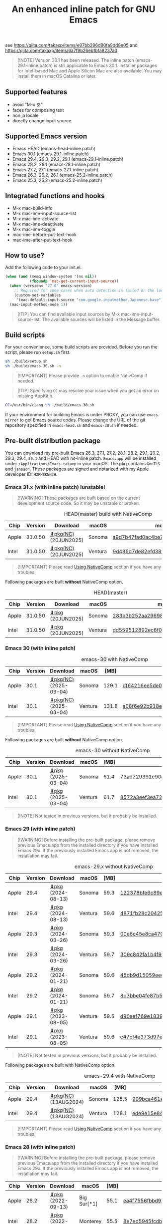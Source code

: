 #+title: An enhanced inline patch for GNU Emacs

[[https://github.com/takaxp/ns-inline-patch/actions/workflows/build-head.yml][https://github.com/takaxp/ns-inline-patch/actions/workflows/build-head.yml/badge.svg]]
[[https://github.com/takaxp/ns-inline-patch/actions/workflows/nightly-arm64.yml][https://github.com/takaxp/ns-inline-patch/actions/workflows/nightly-arm64.yml/badge.svg]]
[[https://github.com/takaxp/ns-inline-patch/actions/workflows/nightly-x86_64.yml][https://github.com/takaxp/ns-inline-patch/actions/workflows/nightly-x86_64.yml/badge.svg]]
[[https://github.com/takaxp/ns-inline-patch/actions/workflows/release-latest_native.yml][https://github.com/takaxp/ns-inline-patch/actions/workflows/release-latest_native.yml/badge.svg]]
[[https://github.com/takaxp/ns-inline-patch/actions/workflows/release-latest.yml][https://github.com/takaxp/ns-inline-patch/actions/workflows/release-latest.yml/badge.svg]]

see https://qiita.com/takaxp/items/e07bb286d80fa9dd8e05 and https://qiita.com/takaxp/items/6a7f9b26eb1b1a8237a0

#+begin_quote
[!NOTE]
Version 30.1 has been released. The inline patch (emacs-29.1-inline.patch) is still applicable to Emacs 30.1. Installer packages for Intel-based Mac and Apple Silicon Mac are also available. You may install them in macOS Catalina or later.
#+end_quote

** Supported features

- avoid "M-x あ"
- faces for composing text
- non ja locale
- directly change input source

** Supported Emacs version

- Emacs HEAD (emacs-head-inline.patch)
- Emacs 30.1 (emacs-29.1-inline.patch)
- Emacs 29.4, 29.3, 29.2, 29.1 (emacs-29.1-inline.patch)
- Emacs 28.2, 28.1 (emacs-28.1-inline.patch)
- Emacs 27.2, 27.1 (emacs-27.1-inline.patch)
- Emacs 26.3, 26.2, 26.1 (emacs-25.2-inline.patch)
- Emacs 25.3, 25.2 (emacs-25.2-inline.patch)

** Integrated functions and hooks
:PROPERTIES:
:ID:       982CF02C-EE91-4EC1-8F21-98A581399E00
:END:

- M-x mac-build-info
- M-x mac-ime-input-source-list
- M-x mac-ime-activate
- M-x mac-ime-deactivate
- M-x mac-ime-toggle
- mac-ime-before-put-text-hook
- mac-ime-after-put-text-hook

** How to use?
:PROPERTIES:
:ID:       88272C0F-ED87-46B0-ADC8-64FAB20C6908
:END:

Add the following code to your init.el.

#+begin_src emacs-lisp
(when (and (memq window-system '(ns nil))
           (fboundp 'mac-get-current-input-source))
  (when (version< "27.0" emacs-version)
    ;; Required for some cases when auto detection is failed or the locale is "en".
    (custom-set-variables
     '(mac-default-input-source "com.google.inputmethod.Japanese.base")))
  (mac-input-method-mode 1))
#+end_src

#+begin_quote
[!TIP]
You can find available input sources by M-x mac-ime-input-source-list. The available sources will be listed in the Message buffer.
#+end_quote

** Build scripts
:PROPERTIES:
:ID:       C992491F-5B7F-4F0F-BB99-B1343603CBD6
:END:

For your convenience, some build scripts are provided. Before you run the script, please run =setup.sh= first.

#+begin_src sh
sh ./build/setup.sh
sh ./build/emacs-30.sh -n
#+end_src

#+begin_quote
[!IMPORTANT]
Please provide ~-n~ option to enable NativComp if needed.
#+end_quote

#+begin_quote
[!TIP]
Specifying ~CC~ may resolve your issue when you get an error on missing AppKit.h.
#+end_quote

#+begin_src sh
CC=/usr/bin/clang sh ./build/emacs-30.sh
#+end_src

If your environment for building Emacs is under PROXY, you can use =emacs-mirror= to get Emacs source codes. Please change the URL of the git repository specified in =emacs-head.sh= and =emacs-30.sh= if needed.

** Pre-built distribution package
:PROPERTIES:
:ID:       3A8A27A7-93D9-4F4E-A621-042FC4521D14
:END:

You can download my pre-built Emacs 26.3, 27.1, 27.2, 28.1, 28.2, 29.1, 29.2, 29.3, 29.4, =30.1= and HEAD with ns-inline patch. =Emacs.app= will be installed under =/Applications/Emacs-takaxp= in your macOS. The pkg contains =GnuTLS= and =jansson=. These packages are signed and notarized with my Apple developer ID: =H2PH8KNN3H=.

*** Emacs 31.x (with inline patch) *!unstable!*
:PROPERTIES:
:ID:       9B7E9F4F-E5C7-4A09-A06B-7E1E58ADBDB9
:END:

#+begin_quote
[!WARNING]
These packages are built based on the current development source code. So it may be unstable or broken.
#+end_quote

# https://docs.github.com/en/actions/using-github-hosted-runners/using-github-hosted-runners/about-github-hosted-runners

#+caption: HEAD(master) build with NativeComp
| Chip  | Version | Download              | macOS   | md5                              |
|-------+---------+-----------------------+---------+----------------------------------|
| Apple | 31.0.50 | [[https://pxaka.tokyo/emacs/pkg/emacs-head_apple_nc.pkg][⬇pkg(NC)]] (20JUN2025) | Sonoma  | [[https://pxaka.tokyo/emacs/pkg/emacs-head_apple_nc.md5][a9d7b47fad0ac4be7a0c6f7e53db047c]] |
| Intel | 31.0.50 | [[https://pxaka.tokyo/emacs/pkg/emacs-head_intel_nc.pkg][⬇pkg(NC)]] (20JUN2025) | Ventura | [[https://pxaka.tokyo/emacs/pkg/emacs-head_intel_nc.md5][9d486d7de82efd38f4ff41e103426b98]] |

#+begin_quote
[!IMPORTANT]
Please read [[https://github.com/takaxp/ns-inline-patch?tab=readme-ov-file#using-nativecomp][Using NativeComp]] section if you have any troubles.
#+end_quote

Following packages are built *without* NativeComp option.

#+caption: HEAD(master)
| Chip  | Version | Download          | macOS   | md5                              |
|-------+---------+-------------------+---------+----------------------------------|
| Apple | 31.0.50 | [[https://pxaka.tokyo/emacs/pkg/emacs-head_apple.pkg][⬇pkg]] (20JUN2025) | Sonoma  | [[https://pxaka.tokyo/emacs/pkg/emacs-head_apple.md5][283b3b252aa29698979109e4177bca48]] |
| Intel | 31.0.50 | [[https://pxaka.tokyo/emacs/pkg/emacs-head_intel.pkg][⬇pkg]] (20JUN2025) | Ventura | [[https://pxaka.tokyo/emacs/pkg/emacs-head_intel.md5][dd559512892ec6f08520d3224808ee13]] |

*** Emacs 30 (with inline patch)
:PROPERTIES:
:ID:       E33762E0-D4DC-4E5D-B7A9-06CB5493E3C1
:END:

#+caption: emacs-30 with NativeComp
| Chip  | Version | Download              | macOS   |  [MB] | md5                              |
|-------+---------+-----------------------+---------+-------+----------------------------------|
| Apple |    30.1 | [[https://pxaka.tokyo/emacs/pkg/emacs-30.1_apple_nc.pkg][⬇pkg(NC)]] (2025-03-04) | Sonoma  | 129.1 | [[https://pxaka.tokyo/emacs/pkg/emacs-30.1_apple_nc.md5][df64216ee5de0753f66cddd8be379d4c]] |
| Intel |    30.1 | [[https://pxaka.tokyo/emacs/pkg/emacs-30.1_intel_nc.pkg][⬇pkg(NC)]] (2025-03-04) | Ventura | 131.8 | [[https://pxaka.tokyo/emacs/pkg/emacs-30.1_intel_nc.md5][a08f6e92b918e4d190a03249dc5058c5]] |

#+begin_quote
[!IMPORTANT]
Please read [[https://github.com/takaxp/ns-inline-patch?tab=readme-ov-file#using-nativecomp][Using NativeComp]] section if you have any troubles.
#+end_quote

Following packages are built *without* NativeComp option.

#+caption: emacs-30 without NativeComp
| Chip  | Version | Download           | macOS   | [MB] | md5                              |
|-------+---------+--------------------+---------+------+----------------------------------|
| Apple |    30.1 | [[https://pxaka.tokyo/emacs/pkg/emacs-30.1_apple.pkg][⬇pkg]] (2025-03-04) | Sonoma  | 61.4 | [[https://pxaka.tokyo/emacs/pkg/emacs-30.1_apple.md5][73ad729391e90cf24e59b3bcc32005bf]] |
| Intel |    30.1 | [[https://pxaka.tokyo/emacs/pkg/emacs-30.1_intel.pkg][⬇pkg]] (2025-03-04) | Ventura | 61.7 | [[https://pxaka.tokyo/emacs/pkg/emacs-30.1_intel.md5][8572a3eef3ea7242a5aeb213b1f3b892]] |

#+begin_quote
[!NOTE]
Not tested in previous versions, but it probably be installed.
#+end_quote

*** Emacs 29 (with inline patch)
:PROPERTIES:
:ID:       439F2090-DF77-4228-AAE1-54B97AD67C3E
:END:

#+begin_quote
[!WARNING]
Before installing the pre-built package, please remove previous Emacs.app from the installed directory if you have installed Emacs 29x. If the previously installed Emacs.app is not removed, the installation may fail.
#+end_quote

#+caption: emacs-29.x without NativeComp
| Chip  | Version | Download          | macOS   | [MB] | md5                              |
|-------+---------+-------------------+---------+------+----------------------------------|
| Apple |    29.4 | [[https://pxaka.tokyo/emacs/pkg/emacs-29.4_apple.pkg][⬇pkg]] (2024-08-13) | Sonoma  | 59.3 | [[https://pxaka.tokyo/emacs/pkg/emacs-29.4_apple.md5][122378bfe6c89eb8e29d292e6d982758]] |
| Intel |    29.4 | [[https://pxaka.tokyo/emacs/pkg/emacs-29.4_intel.pkg][⬇pkg]] (2024-08-13) | Ventura | 59.6 | [[https://pxaka.tokyo/emacs/pkg/emacs-29.4_intel.md5][4871fb28c204254733de5f92fb2b2609]] |
|-------+---------+-------------------+---------+------+----------------------------------|
| Apple |    29.3 | [[https://pxaka.tokyo/emacs/pkg/emacs-29.3_apple.pkg][⬇pkg]] (2024-03-26) | Sonoma  | 59.3 | [[https://pxaka.tokyo/emacs/pkg/emacs-29.3_apple.md5][00e6c45e8ca4701a2c14c68fcee3ac63]] |
| Intel |    29.3 | [[https://pxaka.tokyo/emacs/pkg/emacs-29.3_intel.pkg][⬇pkg]] (2024-03-26) | Ventura | 59.7 | [[https://pxaka.tokyo/emacs/pkg/emacs-29.3_intel.md5][309c842fa1b4f9be822e2fb20433716b]] |
|-------+---------+-------------------+---------+------+----------------------------------|
| Apple |    29.2 | [[https://pxaka.tokyo/emacs/pkg/emacs-29.2_apple.pkg][⬇pkg]] (2024-01-21) | Sonoma  | 59.6 | [[https://pxaka.tokyo/emacs/pkg/emacs-29.2_apple.md5][45db9d15059eec40a32a6570aae79200]] |
| Intel |    29.2 | [[https://pxaka.tokyo/emacs/pkg/emacs-29.2_intel.pkg][⬇pkg]] (2024-01-21) | Sonoma  | 59.7 | [[https://pxaka.tokyo/emacs/pkg/emacs-29.2_intel.md5][8b7bbe04fe87b586bc6848eb588bb005]] |
|-------+---------+-------------------+---------+------+----------------------------------|
| Apple |    29.1 | [[https://pxaka.tokyo/emacs/pkg/emacs-29.1_apple.pkg][⬇pkg]] (2023-08-05) | Ventura | 59.5 | [[https://pxaka.tokyo/emacs/pkg/emacs-29.1_apple.md5][d90aef769e18390247aa715bef781677]] |
| Intel |    29.1 | [[https://pxaka.tokyo/emacs/pkg/emacs-29.1_intel.pkg][⬇pkg]] (2023-08-05) | Ventura | 59.6 | [[https://pxaka.tokyo/emacs/pkg/emacs-29.1_intel.md5][c47cf4e373d97e6ccbbe0775aa007a2c]] |

#+begin_quote
[!NOTE]
Not tested in previous versions, but it probably be installed.
#+end_quote

Following packages are built with NativeComp option.

#+caption: emacs-29.4 with NativeComp
| Chip  | Version | Download              | macOS   |  [MB] | md5                              |
|-------+---------+-----------------------+---------+-------+----------------------------------|
| Apple |    29.4 | [[https://pxaka.tokyo/emacs/pkg/emacs-29.4_apple_nc.pkg][⬇pkg(NC)]] (13AUG2024) | Sonoma  | 125.5 | [[https://pxaka.tokyo/emacs/pkg/emacs-29.4_apple_nc.md5][909bca461aab416c4ed8a3971531685c]] |
| Intel |    29.4 | [[https://pxaka.tokyo/emacs/pkg/emacs-29.4_intel_nc.pkg][⬇pkg(NC)]] (13AUG2024) | Ventura | 128.1 | [[https://pxaka.tokyo/emacs/pkg/emacs-29.4_intel_nc.md5][ede9e15e84926b4d834dd21029fde595]] |

#+begin_quote
[!IMPORTANT]
Please read [[https://github.com/takaxp/ns-inline-patch?tab=readme-ov-file#using-nativecomp][Using NativeComp]] section if you have any troubles.
#+end_quote

*** Emacs 28 (with inline patch)

#+begin_quote
[!WARNING]
Before installing the pre-built package, please remove previous Emacs.app from the installed directory if you have installed Emacs 29x. If the previously installed Emacs.app is not removed, the installation may fail.
#+end_quote

| Chip  | Version | Download          | macOS             | [MB] | md5                              |
|-------+---------+-------------------+-------------------+------+----------------------------------|
| Apple |    28.2 | [[https://pxaka.tokyo/emacs/pkg/emacs-28.2_apple.pkg][⬇pkg]] (2022-09-13) | Big Sur[*1]       | 55.1 | [[https://pxaka.tokyo/emacs/pkg/emacs-28.2_apple.md5][ea4f7556fbbd971af50b1671e1daf586]] |
| Intel |    28.2 | [[https://pxaka.tokyo/emacs/pkg/emacs-28.2_intel.pkg][⬇pkg]] (2022-09-13) | Monterey          | 55.5 | [[https://pxaka.tokyo/emacs/pkg/emacs-28.2_intel.md5][8e7ed5945fcdb2c8cad2e663e96c569b]] |
|-------+---------+-------------------+-------------------+------+----------------------------------|
| Apple |    28.1 | [[https://pxaka.tokyo/emacs/pkg/emacs-28.1_apple.pkg][⬇pkg]] (2022-05-09) | Big Sur[*1]       | 55.0 | [[https://pxaka.tokyo/emacs/pkg/emacs-28.1_apple.md5][29589057e1911dfec50b7a6c8fae890f]] |
| Intel |    28.1 | [[https://pxaka.tokyo/emacs/pkg/emacs-28.1_intel.pkg][⬇pkg]] (2022-05-09) | Big Sur, Monterey | 55.4 | [[https://pxaka.tokyo/emacs/pkg/emacs-28.1_intel.md5][a2823a3e929bcf90e67b144dd1db220d]] |

[*1] Not tested in Monterey but it probably be installed.

*** Emacs 27 (with inline patch)
| Chip  | Version | Download         | macOS             | [MB] | md5                              |
|-------+---------+------------------+-------------------+------+----------------------------------|
| Apple |    27.2 | [[https://pxaka.tokyo/emacs/pkg/emacs-27.2_apple.pkg][⬇pkg]] (2022-05-09) | Big Sur[*1]       | 51.4 | [[https://pxaka.tokyo/emacs/pkg/emacs-27.2_apple.md5][52fda7e597430ae86997555317ff11b2]] |
| Intel |    27.2 | [[https://pxaka.tokyo/emacs/pkg/emacs-27.2_intel.pkg][⬇pkg]] (2022-05-09) | Big Sur, Monterey | 51.8 | [[https://pxaka.tokyo/emacs/pkg/emacs-27.2_intel.md5][58f315e392a9fa893d3260eaf7424fe1]] |
| Intel |    27.1 | [[https://pxaka.tokyo/emacs/pkg/emacs-27.1.pkg][⬇pkg]]              | Catalina          | 51.3 | 0c7048d147dea6fcdda638a25b161af8 |

[*1] Not tested in Monterey but it probably be installed.

(previous built)
| Chip  | Version | Download  | macOS   | [MB] | md5                              |
|-------+---------+-----------+---------+------+----------------------------------|
| Apple |    27.2 | [[https://pxaka.tokyo/emacs/pkg/previous/emacs-27.2_apple.pkg][⬇pkg]] (old) | Big Sur | 51.2 | 2cc963b00c0d41c038941ebb35e18446 |
| Intel |    27.2 | [[https://pxaka.tokyo/emacs/pkg/previous/emacs-27.2_intel.pkg][⬇pkg]] (old) | [*2]    | 51.8 | 74e06cb24c8898a261d5778892355d3a |

[*2] Mojave / Catalina / Big Sur

*** Emacs 26 (with inline patch)
| Chip  | Version | Download | macOS    | [MB] | md5                              |
|-------+---------+----------+----------+------+----------------------------------|
| Intel |    26.3 | [[https://pxaka.tokyo/emacs/pkg/emacs-26.3.pkg][⬇pkg]]      | Catalina | 52.9 | 1868c787177f515f18f500ce6b898b05 |

*** without inline (pure)
:PROPERTIES:
:ID:       A7862584-8CBB-434B-86D1-8990D6D47C0D
:END:

Additionally, the following package is "WITHOUT" inline-patch NS build. In this case, =Emacs.app= will be installed under =/Applications/Emacs-takaxp/pure=.

#+caption: pure
| Chip  | Version | Download                | macOS             | [MB] | md5                              |
|-------+---------+-------------------------+-------------------+------+----------------------------------|
| Apple |    30.1 | [[https://pxaka.tokyo/emacs/pkg/emacs-30.1_apple_pure.pkg][⬇pure.pkg]] (2025-03-04) | Sonoma[*1]        | 61.4 | [[https://pxaka.tokyo/emacs/pkg/emacs-30.1_apple_pure.md5][2285e2e60423e0abcd2a09513f554d78]] |
| Intel |    30.1 | [[https://pxaka.tokyo/emacs/pkg/emacs-30.1_intel_pure.pkg][⬇pure.pkg]] (2025-03-04) | Ventura[*1]       | 61.7 | [[https://pxaka.tokyo/emacs/pkg/emacs-30.1_intel_pure.md5][847e88a6b4552f895cdeeed825654bed]] |
|-------+---------+-------------------------+-------------------+------+----------------------------------|
| Apple |    29.4 | [[https://pxaka.tokyo/emacs/pkg/emacs-29.4_apple_pure.pkg][⬇pure.pkg]] (2024-08-13) | Sonoma[*1]        | 59.2 | [[https://pxaka.tokyo/emacs/pkg/emacs-29.4_apple_pure.md5][a85a6bd9a2d7e39b546d264dce08368a]] |
| Intel |    29.4 | [[https://pxaka.tokyo/emacs/pkg/emacs-29.4_intel_pure.pkg][⬇pure.pkg]] (2024-08-13) | Ventura[*1]       | 59.5 | [[https://pxaka.tokyo/emacs/pkg/emacs-29.4_intel_pure.md5][cb8a0c621c293c11aa1a273eb85dbe88]] |
|-------+---------+-------------------------+-------------------+------+----------------------------------|
| Apple |    29.3 | [[https://pxaka.tokyo/emacs/pkg/emacs-29.3_apple_pure.pkg][⬇pure.pkg]] (2024-03-26) | Sonoma[*1]        | 59.2 | [[https://pxaka.tokyo/emacs/pkg/emacs-29.3_apple_pure.md5][f526b3d89d192e3ecfb927deb3fd057a]] |
| Intel |    29.3 | [[https://pxaka.tokyo/emacs/pkg/emacs-29.3_intel_pure.pkg][⬇pure.pkg]] (2024-03-26) | Ventura[*1]       | 59.7 | [[https://pxaka.tokyo/emacs/pkg/emacs-29.3_intel_pure.md5][af8d8ef6881ff7f548afd7caa1e266bf]] |
|-------+---------+-------------------------+-------------------+------+----------------------------------|
| Apple |    29.2 | [[https://pxaka.tokyo/emacs/pkg/emacs-29.2_apple_pure.pkg][⬇pure.pkg]] (2024-01-21) | Sonoma[*1]        | 59.5 | [[https://pxaka.tokyo/emacs/pkg/emacs-29.2_apple_pure.md5][7eaeabb13aaf141203929fd9641c4189]] |
| Intel |    29.2 | [[https://pxaka.tokyo/emacs/pkg/emacs-29.2_intel_pure.pkg][⬇pure.pkg]] (2024-01-21) | Sonoma[*1]        | 59.7 | [[https://pxaka.tokyo/emacs/pkg/emacs-29.2_intel_pure.md5][709c2b95efe9a8fd5e45f916eaf54b00]] |
|-------+---------+-------------------------+-------------------+------+----------------------------------|
| Apple |    29.1 | [[https://pxaka.tokyo/emacs/pkg/emacs-29.1_apple_pure.pkg][⬇pure.pkg]] (2023-08-05) | Ventura[*1]       | 59.5 | [[https://pxaka.tokyo/emacs/pkg/emacs-29.1_apple_pure.md5][65ce179a76b34f529db93885b053c823]] |
| Intel |    29.1 | [[https://pxaka.tokyo/emacs/pkg/emacs-29.1_intel_pure.pkg][⬇pure.pkg]] (2023-08-05) | Ventura[*1]       | 59.6 | [[https://pxaka.tokyo/emacs/pkg/emacs-29.1_intel_pure.md5][7a6ee9639c673be6292d65dcdc681b27]] |
|-------+---------+-------------------------+-------------------+------+----------------------------------|
| Apple |    28.2 | [[https://pxaka.tokyo/emacs/pkg/emacs-28.2_apple_pure.pkg][⬇pure.pkg]] (2022-09-13) | Big Sur[*1]       | 55.1 | [[https://pxaka.tokyo/emacs/pkg/emacs-28.2_apple_pure.md5][de3d302f63bbc0d03a5b9c5b64d9f916]] |
| Intel |    28.2 | [[https://pxaka.tokyo/emacs/pkg/emacs-28.2_intel_pure.pkg][⬇pure.pkg]] (2022-09-13) | Big Sur, Monterey | 55.5 | [[https://pxaka.tokyo/emacs/pkg/emacs-28.2_intel_pure.md5][b4475438d04c7b7601e61d18104bb0aa]] |
|-------+---------+-------------------------+-------------------+------+----------------------------------|
| Apple |    28.1 | [[https://pxaka.tokyo/emacs/pkg/emacs-28.1_apple_pure.pkg][⬇pure.pkg]] (2022-05-09) | Big Sur[*1]       | 55.0 | [[https://pxaka.tokyo/emacs/pkg/emacs-28.1_apple_pure.md5][e7fa6185f55d0578a236e35ee1dd0f12]] |
| Intel |    28.1 | [[https://pxaka.tokyo/emacs/pkg/emacs-28.1_intel_pure.pkg][⬇pure.pkg]] (2022-05-09) | Big Sur, Monterey | 55.4 | [[https://pxaka.tokyo/emacs/pkg/emacs-28.1_intel_pure.md5][1f20caee450e46fb1afca50ffc6dfb22]] |
|-------+---------+-------------------------+-------------------+------+----------------------------------|
| Apple |    27.2 | [[https://pxaka.tokyo/emacs/pkg/emacs-27.2_apple_pure.pkg][⬇pure.pkg]]              | Big Sur           | 51.2 | [[https://pxaka.tokyo/emacs/pkg/emacs-27.2_apple_pure.md5][64583b05ebf4d9aa89e8812af980b06f]] |
| Intel |    27.2 | [[https://pxaka.tokyo/emacs/pkg/emacs-27.2_intel_pure.pkg][⬇pure.pkg]]              | [*2]              | 51.7 | [[https://pxaka.tokyo/emacs/pkg/emacs-27.2_intel_pure.md5][165fed95067d5b4b6d885bfacd1ff9fa]] |
| Intel |    27.1 | [[https://pxaka.tokyo/emacs/pkg/emacs-27.1_pure.pkg][⬇pure.pkg]]              | Catalina          | 51.3 | [[https://pxaka.tokyo/emacs/pkg/emacs-27.1_pure.md5][fdd14baf87ed4f903b5b02c4e1dd022c]] |

[*1] Not tested in previous versions, but it probably be installed.
[*2] Mojave / Catalina / Big Sur

*** Using NativeComp

For Emacs =31.x=, =30.1=, and =29.4= users, you can try to use an Emacs supporting =NativeComp= by downloading pkg from the links in above sections. Integrated lisp code are natively compiled so the pkg size is increased compared to that of the normal pkg file.

Currently, installing =gcc= by brew is required to compile additional lisp code by the installed Emacs. And adding the following configuration will be needed to your =early-init.el= or beginning of =init.el= when you face a warning like *Warning (comp): libgccjit.so: error: error invoking gcc driver*.

#+begin_src emacs-lisp
(setenv "LIBRARY_PATH"
        (string-join
         '("/opt/homebrew/opt/gcc/lib/gcc/14"
           "/opt/homebrew/opt/libgccjit/lib/gcc/14"
           "/opt/homebrew/opt/gcc/lib/gcc/14/gcc/aarch64-apple-darwin24/14")
         ":"))
#+end_src

#+begin_quote
[!NOTE]
- =14= specified in the above paths may have to be aligned to your environment.
- For Intel mac user, please replace =aarch64= with =x86_64=.
- =darwin24= may also be changed, check the output of M-x ~emacs-version~.
#+end_quote

**** install gcc by HomeBrew

Just run the following two commands.

#+begin_src sh
# setup grew
/bin/bash -c "$(curl -fsSL https://raw.githubusercontent.com/Homebrew/install/master/install.sh)"
# install gcc
brew install gcc
#+end_src

*** Integrated dynamic libraries:

- libffi.7.dylib (or libffi.8.dylib), libffi is NOT contained in HEAD pkg.
- libgmp.10.dylib
- libgnutls.30.dylib
- libhogweed.6.dylib
- libidn2.0.dylib
- libintl.8.dylib
- libjansson.4.dylib
- libnettle.8.dylib
- libp11-kit.0.dylib
- libtasn1.6.dylib
- libunistring.5.dylib

The =system-configuration-features= is:

=NOTIFY KQUEUE ACL GNUTLS LIBXML2 ZLIB TOOLKIT_SCROLL_BARS NS MODULES THREADS JSON PDUMPER=

Enjoy!

